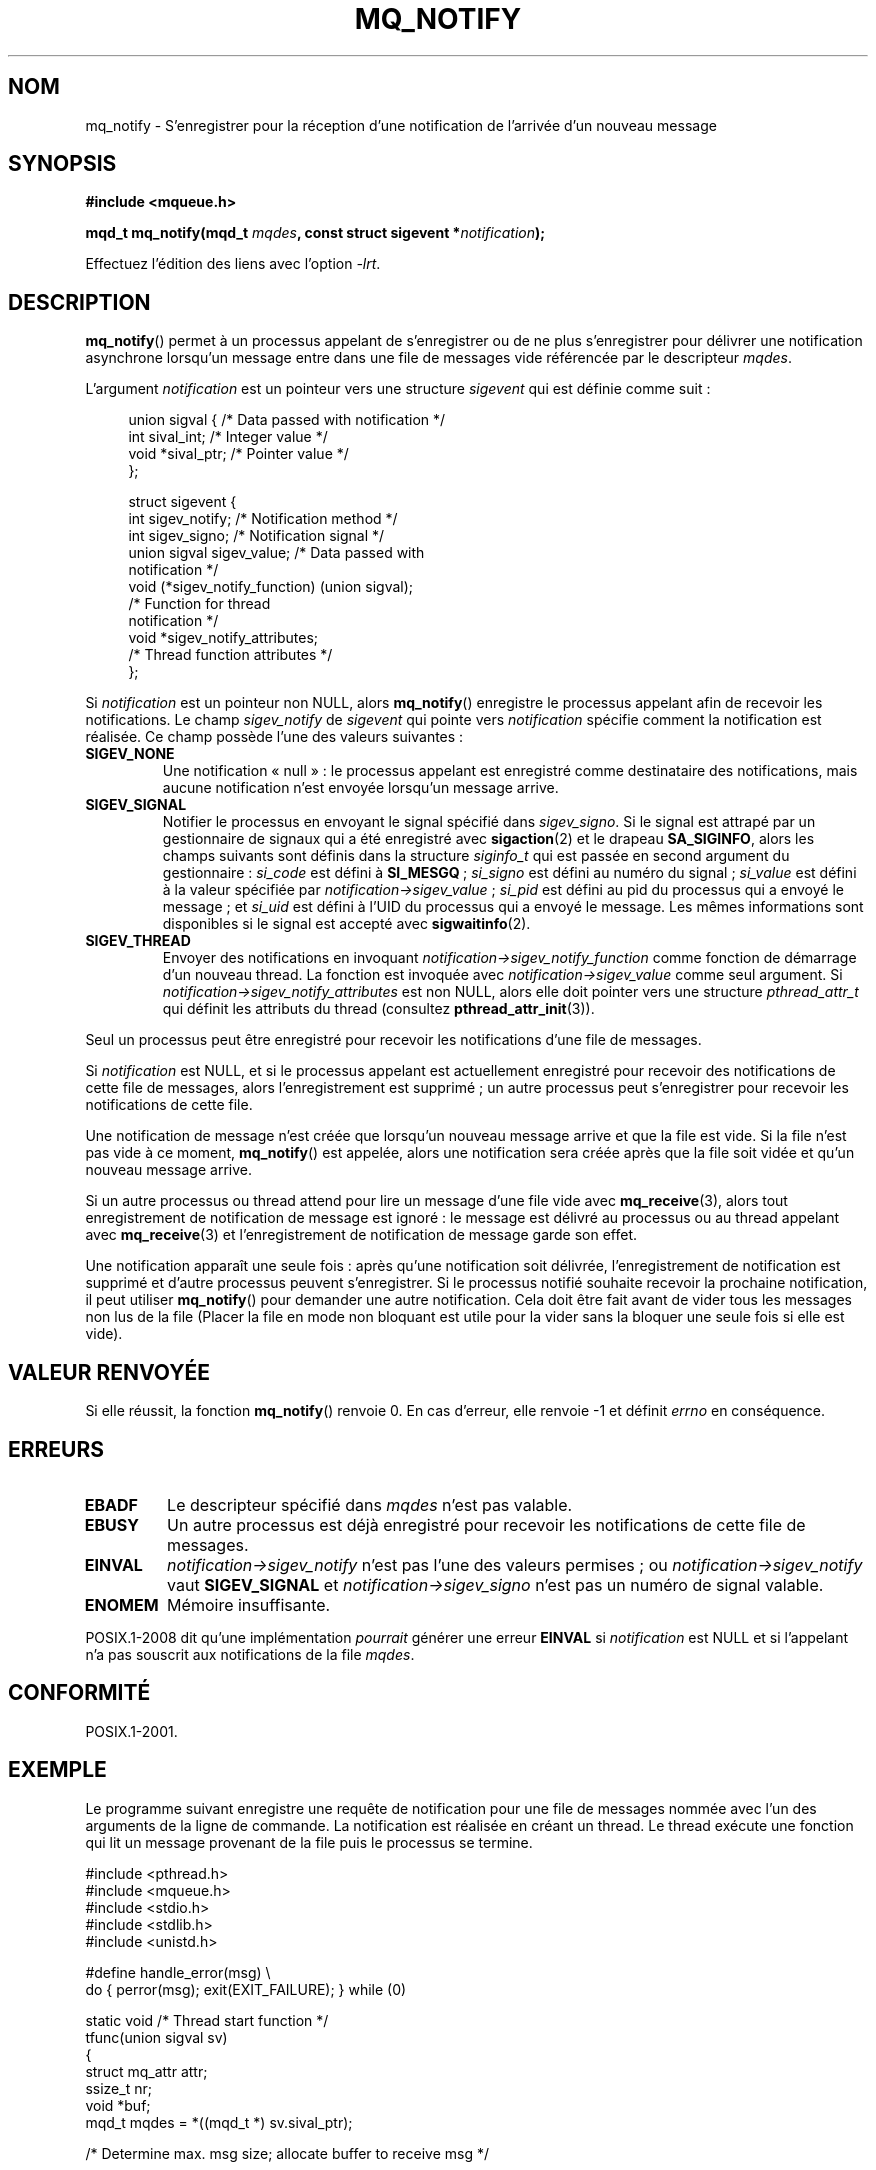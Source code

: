 .\" t
.\" Hey Emacs! This file is -*- nroff -*- source.
.\"
.\" Copyright (C) 2006 Michael Kerrisk <mtk.manpages@gmail.com>
.\"
.\" Permission is granted to make and distribute verbatim copies of this
.\" manual provided the copyright notice and this permission notice are
.\" preserved on all copies.
.\"
.\" Permission is granted to copy and distribute modified versions of this
.\" manual under the conditions for verbatim copying, provided that the
.\" entire resulting derived work is distributed under the terms of a
.\" permission notice identical to this one.
.\"
.\" Since the Linux kernel and libraries are constantly changing, this
.\" manual page may be incorrect or out-of-date.  The author(s) assume no
.\" responsibility for errors or omissions, or for damages resulting from
.\" the use of the information contained herein.  The author(s) may not
.\" have taken the same level of care in the production of this manual,
.\" which is licensed free of charge, as they might when working
.\" professionally.
.\"
.\" Formatted or processed versions of this manual, if unaccompanied by
.\" the source, must acknowledge the copyright and authors of this work.
.\"
.\"*******************************************************************
.\"
.\" This file was generated with po4a. Translate the source file.
.\"
.\"*******************************************************************
.TH MQ_NOTIFY 3 "15 septembre 2009" Linux "Manuel du programmeur Linux"
.SH NOM
mq_notify \- S'enregistrer pour la réception d'une notification de l'arrivée
d'un nouveau message
.SH SYNOPSIS
.nf
\fB#include <mqueue.h>\fP
.sp
\fBmqd_t mq_notify(mqd_t \fP\fImqdes\fP\fB, const struct sigevent *\fP\fInotification\fP\fB);\fP
.fi
.sp
Effectuez l'édition des liens avec l'option \fI\-lrt\fP.
.SH DESCRIPTION
\fBmq_notify\fP() permet à un processus appelant de s'enregistrer ou de ne plus
s'enregistrer pour délivrer une notification asynchrone lorsqu'un message
entre dans une file de messages vide référencée par le descripteur \fImqdes\fP.

L'argument \fInotification\fP est un pointeur vers une structure \fIsigevent\fP
qui est définie comme suit\ :
.in +4n
.nf

union sigval {          /* Data passed with notification */
    int     sival_int;         /* Integer value */
    void   *sival_ptr;         /* Pointer value */
};

struct sigevent {
    int          sigev_notify; /* Notification method */
    int          sigev_signo;  /* Notification signal */
    union sigval sigev_value;  /* Data passed with
                                  notification */
    void       (*sigev_notify_function) (union sigval);
                               /* Function for thread
                                  notification */
    void        *sigev_notify_attributes;
                               /* Thread function attributes */
};
.fi
.in
.PP
Si \fInotification\fP est un pointeur non NULL, alors \fBmq_notify\fP() enregistre
le processus appelant afin de recevoir les notifications. Le champ
\fIsigev_notify\fP de \fIsigevent\fP qui pointe vers \fInotification\fP spécifie
comment la notification est réalisée. Ce champ possède l'une des valeurs
suivantes\ :
.TP 
\fBSIGEV_NONE\fP
.\" When is SIGEV_NONE useful?
Une notification «\ null\ »\ : le processus appelant est enregistré comme
destinataire des notifications, mais aucune notification n'est envoyée
lorsqu'un message arrive.
.TP 
\fBSIGEV_SIGNAL\fP
.\" I don't know of other implementations that set
.\" si_pid and si_uid -- MTK
Notifier le processus en envoyant le signal spécifié dans \fIsigev_signo\fP. Si
le signal est attrapé par un gestionnaire de signaux qui a été enregistré
avec \fBsigaction\fP(2) et le drapeau \fBSA_SIGINFO\fP, alors les champs suivants
sont définis dans la structure \fIsiginfo_t\fP qui est passée en second
argument du gestionnaire\ : \fIsi_code\fP est défini à \fBSI_MESGQ\fP\ ;
\fIsi_signo\fP est défini au numéro du signal\ ; \fIsi_value\fP est défini à la
valeur spécifiée par \fInotification\->sigev_value\fP\ ; \fIsi_pid\fP est
défini au pid du processus qui a envoyé le message\ ; et \fIsi_uid\fP est
défini à l'UID du processus qui a envoyé le message. Les mêmes informations
sont disponibles si le signal est accepté avec \fBsigwaitinfo\fP(2).
.TP 
\fBSIGEV_THREAD\fP
Envoyer des notifications en invoquant
\fInotification\->sigev_notify_function\fP comme fonction de démarrage d'un
nouveau thread. La fonction est invoquée avec
\fInotification\->sigev_value\fP comme seul argument. Si
\fInotification\->sigev_notify_attributes\fP est non NULL, alors elle doit
pointer vers une structure \fIpthread_attr_t\fP qui définit les attributs du
thread (consultez \fBpthread_attr_init\fP(3)).
.PP
Seul un processus peut être enregistré pour recevoir les notifications d'une
file de messages.

Si \fInotification\fP est NULL, et si le processus appelant est actuellement
enregistré pour recevoir des notifications de cette file de messages, alors
l'enregistrement est supprimé\ ; un autre processus peut s'enregistrer pour
recevoir les notifications de cette file.

Une notification de message n'est créée que lorsqu'un nouveau message arrive
et que la file est vide. Si la file n'est pas vide à ce moment,
\fBmq_notify\fP() est appelée, alors une notification sera créée après que la
file soit vidée et qu'un nouveau message arrive.

Si un autre processus ou thread attend pour lire un message d'une file vide
avec \fBmq_receive\fP(3), alors tout enregistrement de notification de message
est ignoré\ : le message est délivré au processus ou au thread appelant avec
\fBmq_receive\fP(3) et l'enregistrement de notification de message garde son
effet.

Une notification apparaît une seule fois\ : après qu'une notification soit
délivrée, l'enregistrement de notification est supprimé et d'autre processus
peuvent s'enregistrer. Si le processus notifié souhaite recevoir la
prochaine notification, il peut utiliser \fBmq_notify\fP() pour demander une
autre notification. Cela doit être fait avant de vider tous les messages non
lus de la file (Placer la file en mode non bloquant est utile pour la vider
sans la bloquer une seule fois si elle est vide).
.SH "VALEUR RENVOYÉE"
Si elle réussit, la fonction \fBmq_notify\fP() renvoie 0. En cas d'erreur, elle
renvoie \-1 et définit \fIerrno\fP en conséquence.
.SH ERREURS
.TP 
\fBEBADF\fP
Le descripteur spécifié dans \fImqdes\fP n'est pas valable.
.TP 
\fBEBUSY\fP
Un autre processus est déjà enregistré pour recevoir les notifications de
cette file de messages.
.TP 
\fBEINVAL\fP
\fInotification\->sigev_notify\fP n'est pas l'une des valeurs permises\ ; ou
\fInotification\->sigev_notify\fP vaut \fBSIGEV_SIGNAL\fP et
\fInotification\->sigev_signo\fP n'est pas un numéro de signal valable.
.TP 
\fBENOMEM\fP
Mémoire insuffisante.
.PP
.\" Linux does not do this
POSIX.1\-2008 dit qu'une implémentation \fIpourrait\fP générer une erreur
\fBEINVAL\fP si \fInotification\fP est NULL et si l'appelant n'a pas souscrit aux
notifications de la file \fImqdes\fP.
.SH CONFORMITÉ
POSIX.1\-2001.
.SH EXEMPLE
Le programme suivant enregistre une requête de notification pour une file de
messages nommée avec l'un des arguments de la ligne de commande. La
notification est réalisée en créant un thread. Le thread exécute une
fonction qui lit un message provenant de la file puis le processus se
termine.
.nf

#include <pthread.h>
#include <mqueue.h>
#include <stdio.h>
#include <stdlib.h>
#include <unistd.h>

#define handle_error(msg) \e
    do { perror(msg); exit(EXIT_FAILURE); } while (0)

static void                     /* Thread start function */
tfunc(union sigval sv)
{
    struct mq_attr attr;
    ssize_t nr;
    void *buf;
    mqd_t mqdes = *((mqd_t *) sv.sival_ptr);

    /* Determine max. msg size; allocate buffer to receive msg */

    if (mq_getattr(mqdes, &attr) == \-1)
        handle_error("mq_getattr");
    buf = malloc(attr.mq_msgsize);
    if (buf == NULL)
        handle_error("malloc");

    nr = mq_receive(mqdes, buf, attr.mq_msgsize, NULL);
    if (nr == \-1)
        handle_error("mq_receive");

    printf("Read %ld bytes from MQ\en", (long) nr);
    free(buf);
    exit(EXIT_SUCCESS);         /* Terminate the process */
}

int
main(int argc, char *argv[])
{
    mqd_t mqdes;
    struct sigevent not;

    if (argc != 2) {
	fprintf(stderr, "Usage: %s <mq\-name>\en", argv[0]);
	exit(EXIT_FAILURE);
    }

    mqdes = mq_open(argv[1], O_RDONLY);
    if (mqdes == (mqd_t) \-1)
        handle_error("mq_open");

    not.sigev_notify = SIGEV_THREAD;
    not.sigev_notify_function = tfunc;
    not.sigev_notify_attributes = NULL;
    not.sigev_value.sival_ptr = &mqdes;   /* Arg. to thread func. */
    if (mq_notify(mqdes, &not) == \-1)
        handle_error("mq_notify");

    pause();    /* Le processus sera terminé par la fonction du proc. */
}
.fi
.SH "VOIR AUSSI"
\fBmq_close\fP(3), \fBmq_getattr\fP(3), \fBmq_open\fP(3), \fBmq_receive\fP(3),
\fBmq_send\fP(3), \fBmq_unlink\fP(3), \fBmq_overview\fP(7)
.SH COLOPHON
Cette page fait partie de la publication 3.23 du projet \fIman\-pages\fP
Linux. Une description du projet et des instructions pour signaler des
anomalies peuvent être trouvées à l'adresse
<URL:http://www.kernel.org/doc/man\-pages/>.
.SH TRADUCTION
Depuis 2010, cette traduction est maintenue à l'aide de l'outil
po4a <URL:http://po4a.alioth.debian.org/> par l'équipe de
traduction francophone au sein du projet perkamon
<URL:http://alioth.debian.org/projects/perkamon/>.
.PP
Christophe Blaess <URL:http://www.blaess.fr/christophe/> (1996-2003),
Alain Portal <URL:http://manpagesfr.free.fr/> (2003-2006).
Florentin Duneau et l'équipe francophone de traduction de Debian\ (2006-2009).
.PP
Veuillez signaler toute erreur de traduction en écrivant à
<perkamon\-l10n\-fr@lists.alioth.debian.org>.
.PP
Vous pouvez toujours avoir accès à la version anglaise de ce document en
utilisant la commande
«\ \fBLC_ALL=C\ man\fR \fI<section>\fR\ \fI<page_de_man>\fR\ ».
